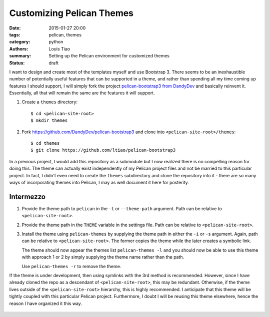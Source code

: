 ==========================
Customizing Pelican Themes
==========================

:date: 2015-01-27 20:00
:tags: pelican, themes
:category: python
:authors: Louis Tiao
:summary: Setting up the Pelican environment for customized themes
:status: draft

I want to design and create most of the templates myself and use 
Bootstrap 3. There seems to be an inexhaustible number of potentially 
useful features that can be supported in a theme, and rather than 
spending all my time coming up features I should support, I will 
simply fork the project `pelican-bootstrap3 from DandyDev`_ 
and basically reinvent it. Essentially, all that will remain the
same are the features it will support.

#. Create a ``themes`` directory::

     $ cd <pelican-site-root>
     $ mkdir themes

#. Fork https://github.com/DandyDev/pelican-bootstrap3 and clone 
   into ``<pelican-site-root>/themes``::

     $ cd themes
     $ git clone https://github.com/ltiao/pelican-bootstrap3

In a previous project, I would add this repository as a submodule
but I now realized there is no compelling reason for doing this.
The theme can actually exist independently of my Pelican project 
files and not be married to this particular project. In fact, I 
didn't even need to create the ``themes`` subdirectory and clone
the repository into it - there are so many ways of incorporating
themes into Pelican, I may as well document it here for posterity.

Intermezzo
==========

#. Provide the theme path to ``pelican`` in the ``-t`` or 
   ``--theme-path`` argument. Path can be relative to ``<pelican-site-root>``.
#. Provide the theme path in the ``THEME`` variable in the settings
   file. Path can be relative to ``<pelican-site-root>``.
#. Install the theme using ``pelican-themes`` by supplying the
   theme path in either the ``-i`` or ``-s`` argument. Again, path
   can be relative to ``<pelican-site-root>``. The former copies 
   the theme while the later creates a symbolic link.

   The theme should now appear the themes list ``pelican-themes -l``
   and you should now be able to use this theme with approach
   1 or 2 by simply supplying the theme name rather than the path.

   Use ``pelican-themes -r`` to remove the theme.

If the theme is under development, then using symlinks with the 3rd 
method is recommended. However, since I have already cloned the repo
as a descendant of ``<pelican-site-root>``, this may be redundant.
Otherwise, if the theme lives outside of the ``<pelican-site-root>``
hierarchy, this is highly recommended. I anticipate that this theme
will be tightly coupled with this particular Pelican project. 
Furthermore, I doubt I will be reusing this theme elsewhere, hence
the reason I have organized it this way.

  .. _pelican-bootstrap3 from DandyDev: https://github.com/DandyDev/pelican-bootstrap3
